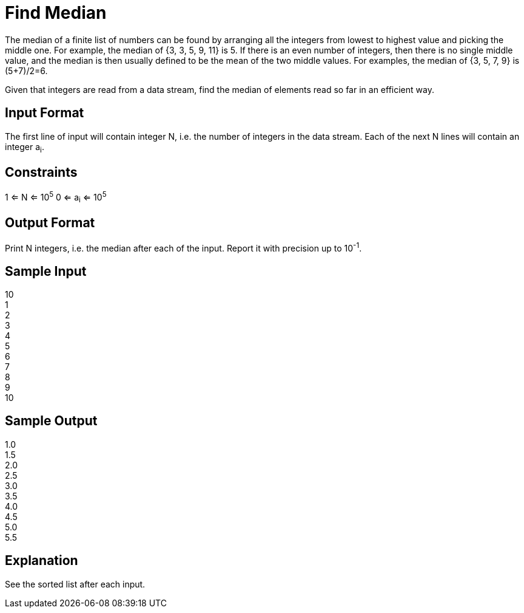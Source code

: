 = Find Median

The median of a finite list of numbers can be found by arranging all the integers from lowest to highest value and
picking the middle one. For example, the median of {3, 3, 5, 9, 11} is 5. If there is an even number of integers, then
there is no single middle value, and the median is then usually defined to be the mean of the two middle values.
For examples, the median of {3, 5, 7, 9} is (5+7)/2=6.

Given that integers are read from a data stream, find the median of elements read so far in an efficient way.

== Input Format
The first line of input will contain integer N, i.e. the number of integers in the data stream.
Each of the next N lines will contain an integer a~i~.

== Constraints
1 <= N <= 10^5^
0 <= a~i~ <= 10^5^

== Output Format
Print N integers, i.e. the median after each of the input. Report it with precision up to 10^-1^.

== Sample Input
10 +
1 +
2 +
3 +
4 +
5 +
6 +
7 +
8 +
9 +
10 +

== Sample Output
1.0 +
1.5 +
2.0 +
2.5 +
3.0 +
3.5 +
4.0 +
4.5 +
5.0 +
5.5 +

== Explanation
See the sorted list after each input.